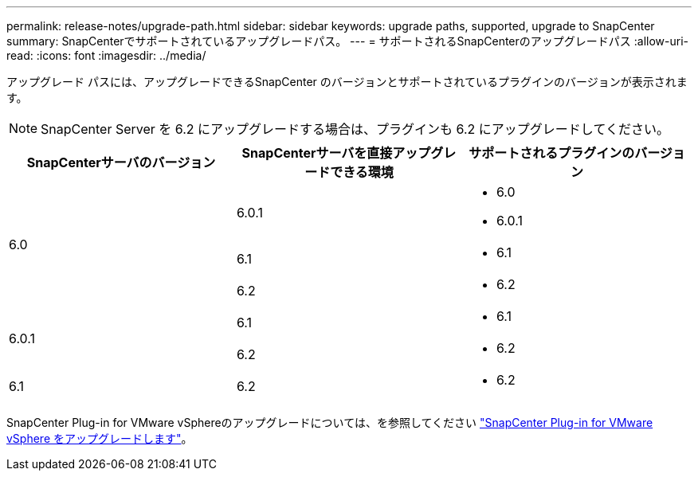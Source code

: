 ---
permalink: release-notes/upgrade-path.html 
sidebar: sidebar 
keywords: upgrade paths, supported, upgrade to SnapCenter 
summary: SnapCenterでサポートされているアップグレードパス。 
---
= サポートされるSnapCenterのアップグレードパス
:allow-uri-read: 
:icons: font
:imagesdir: ../media/


[role="lead"]
アップグレード パスには、アップグレードできるSnapCenter のバージョンとサポートされているプラ​​グインのバージョンが表示されます。


NOTE: SnapCenter Server を 6.2 にアップグレードする場合は、プラグインも 6.2 にアップグレードしてください。

|===
| SnapCenterサーバのバージョン | SnapCenterサーバを直接アップグレードできる環境 | サポートされるプラグインのバージョン 


.3+| 6.0 | 6.0.1  a| 
* 6.0
* 6.0.1




| 6.1  a| 
* 6.1




| 6.2  a| 
* 6.2




.2+| 6.0.1  a| 
6.1
 a| 
* 6.1




| 6.2  a| 
* 6.2




| 6.1 | 6.2  a| 
* 6.2


|===
SnapCenter Plug-in for VMware vSphereのアップグレードについては、を参照してください https://docs.netapp.com/us-en/sc-plugin-vmware-vsphere/scpivs44_upgrade.html["SnapCenter Plug-in for VMware vSphere をアップグレードします"^]。

